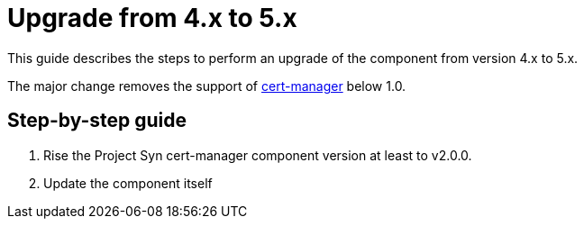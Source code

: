 = Upgrade from 4.x to 5.x

This guide describes the steps to perform an upgrade of the component from version 4.x to 5.x.

The major change removes the support of https://cert-manager.io[cert-manager] below 1.0.

== Step-by-step guide

. Rise the Project Syn cert-manager component version at least to v2.0.0.
. Update the component itself